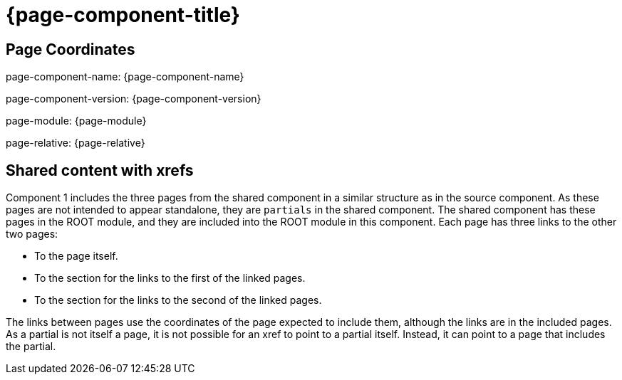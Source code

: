 = {page-component-title}

== Page Coordinates

page-component-name: {page-component-name}

page-component-version: {page-component-version}

page-module: {page-module}

page-relative: {page-relative}


== Shared content with xrefs

Component 1 includes the three pages from the shared component in a similar structure as in the source component.
As these pages are not intended to appear standalone, they are `partials` in the shared component.
The shared component has these pages in the ROOT module, and they are included into the ROOT module in this component.
Each page has three links to the other two pages:

* To the page itself.
* To the section for the links to the first of the linked pages.
* To the section for the links to the second of the linked pages.

The links between pages use the coordinates of the page expected to include them, although the links are in the included pages.
As a partial is not itself a page, it is not possible for an xref to point to a partial itself.
Instead, it can point to a page that includes the partial.
